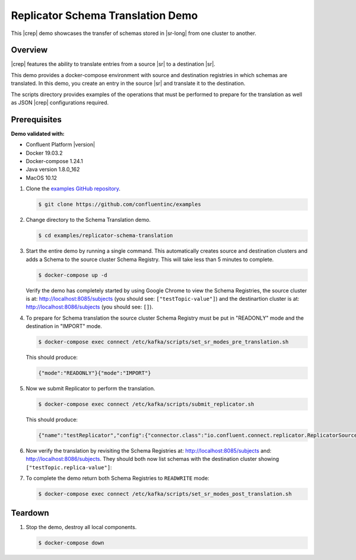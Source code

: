 .. _quickstart-demos-replicator-schema-translation:

Replicator Schema Translation Demo
==================================

This |crep| demo showcases the transfer of schemas stored in |sr-long| from one cluster to another.

========
Overview
========

|crep| features the ability to translate entries from a source |sr| to a destination |sr|.

This demo provides a docker-compose environment with source and destination registries in which schemas are translated. In this demo, you create an entry in the source |sr| and translate it to the destination.

The scripts directory provides examples of the operations that must be performed to prepare for the translation as well as JSON |crep| configurations required.

=============
Prerequisites
=============

**Demo validated with:**

-  Confluent Platform |version|
-  Docker 19.03.2
-  Docker-compose 1.24.1
-  Java version 1.8.0_162
-  MacOS 10.12

1. Clone the `examples GitHub repository <https://github.com/confluentinc/examples>`__.

   .. sourcecode:: bash

     $ git clone https://github.com/confluentinc/examples

2. Change directory to the Schema Translation demo.

   .. sourcecode:: bash

     $ cd examples/replicator-schema-translation

3. Start the entire demo by running a single command. This automatically creates source and destination clusters and adds a Schema to the source cluster Schema Registry. This will take less than 5 minutes to complete.

   .. sourcecode:: bash

      $ docker-compose up -d

   Verify the demo has completely started by using Google Chrome to view the Schema Registries, the source cluster is at: http://localhost:8085/subjects (you should see: ``["testTopic-value"]``) and the destinartion cluster is at: http://localhost:8086/subjects (you should see: ``[]``).

4. To prepare for Schema translation the source cluster Schema Registry must be put in "READONLY" mode and the destination in "IMPORT" mode.

   .. sourcecode:: bash

      $ docker-compose exec connect /etc/kafka/scripts/set_sr_modes_pre_translation.sh

   This should produce:

   .. sourcecode:: bash

      {"mode":"READONLY"}{"mode":"IMPORT"}

5. Now we submit Replicator to perform the translation.

   .. sourcecode:: bash

      $ docker-compose exec connect /etc/kafka/scripts/submit_replicator.sh

   This should produce:

   .. sourcecode:: bash

      {"name":"testReplicator","config":{"connector.class":"io.confluent.connect.replicator.ReplicatorSourceConnector","topic.whitelist":"_schemas","topic.rename.format":"${topic}.replica","key.converter":"io.confluent.connect.replicator.util.ByteArrayConverter","value.converter":"io.confluent.connect.replicator.util.ByteArrayConverter","src.kafka.bootstrap.servers":"srcKafka1:10091","dest.kafka.bootstrap.servers":"destKafka1:11091","tasks.max":"1","confluent.topic.replication.factor":"1","schema.subject.translator.class":"io.confluent.connect.replicator.schemas.DefaultSubjectTranslator","schema.registry.topic":"_schemas","schema.registry.url":"http://destSchemaregistry:8086","name":"testReplicator"},"tasks":[],"type":"source"}

6. Now verify the translation by revisiting the Schema Registries at: http://localhost:8085/subjects and: http://localhost:8086/subjects. They should both now list schemas with the destination cluster showing ``["testTopic.replica-value"]``:

7. To complete the demo return both Schema Registries to ``READWRITE`` mode:

   .. sourcecode:: bash

      $ docker-compose exec connect /etc/kafka/scripts/set_sr_modes_post_translation.sh

========
Teardown
========

1. Stop the demo, destroy all local components.

   .. sourcecode:: bash

      $ docker-compose down

